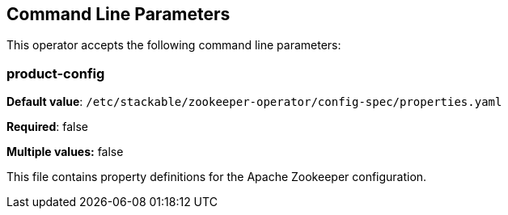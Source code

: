 == Command Line Parameters
This operator accepts the following command line parameters:

=== product-config

*Default value*: `/etc/stackable/zookeeper-operator/config-spec/properties.yaml`

*Required*: false

*Multiple values:* false


This file contains property definitions for the Apache Zookeeper configuration.
